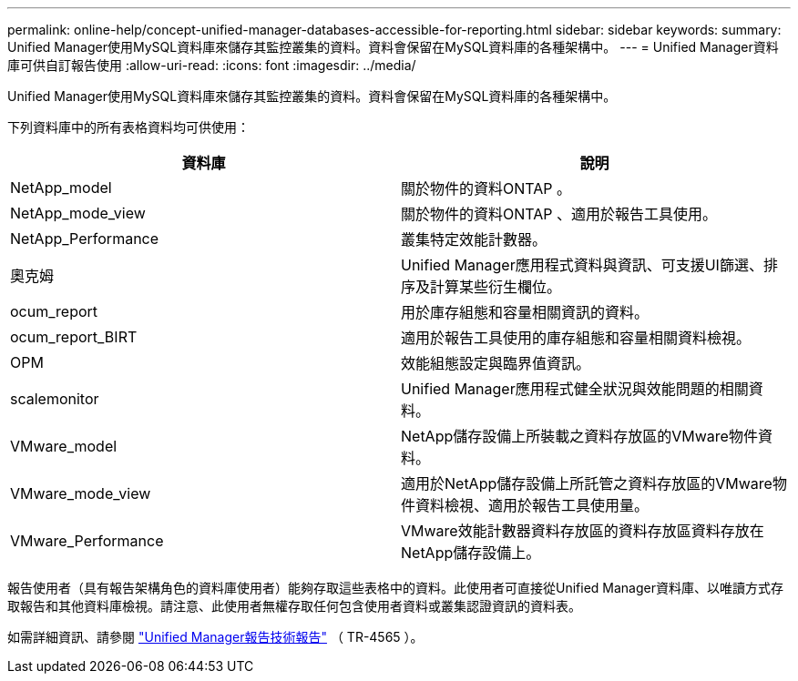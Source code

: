 ---
permalink: online-help/concept-unified-manager-databases-accessible-for-reporting.html 
sidebar: sidebar 
keywords:  
summary: Unified Manager使用MySQL資料庫來儲存其監控叢集的資料。資料會保留在MySQL資料庫的各種架構中。 
---
= Unified Manager資料庫可供自訂報告使用
:allow-uri-read: 
:icons: font
:imagesdir: ../media/


[role="lead"]
Unified Manager使用MySQL資料庫來儲存其監控叢集的資料。資料會保留在MySQL資料庫的各種架構中。

下列資料庫中的所有表格資料均可供使用：

|===
| 資料庫 | 說明 


 a| 
NetApp_model
 a| 
關於物件的資料ONTAP 。



 a| 
NetApp_mode_view
 a| 
關於物件的資料ONTAP 、適用於報告工具使用。



 a| 
NetApp_Performance
 a| 
叢集特定效能計數器。



 a| 
奧克姆
 a| 
Unified Manager應用程式資料與資訊、可支援UI篩選、排序及計算某些衍生欄位。



 a| 
ocum_report
 a| 
用於庫存組態和容量相關資訊的資料。



 a| 
ocum_report_BIRT
 a| 
適用於報告工具使用的庫存組態和容量相關資料檢視。



 a| 
OPM
 a| 
效能組態設定與臨界值資訊。



 a| 
scalemonitor
 a| 
Unified Manager應用程式健全狀況與效能問題的相關資料。



 a| 
VMware_model
 a| 
NetApp儲存設備上所裝載之資料存放區的VMware物件資料。



 a| 
VMware_mode_view
 a| 
適用於NetApp儲存設備上所託管之資料存放區的VMware物件資料檢視、適用於報告工具使用量。



 a| 
VMware_Performance
 a| 
VMware效能計數器資料存放區的資料存放區資料存放在NetApp儲存設備上。

|===
報告使用者（具有報告架構角色的資料庫使用者）能夠存取這些表格中的資料。此使用者可直接從Unified Manager資料庫、以唯讀方式存取報告和其他資料庫檢視。請注意、此使用者無權存取任何包含使用者資料或叢集認證資訊的資料表。

如需詳細資訊、請參閱 https://www.netapp.com/pdf.html?item=/media/16308-tr-4565pdf.pdf["Unified Manager報告技術報告"^] （ TR-4565 ）。
